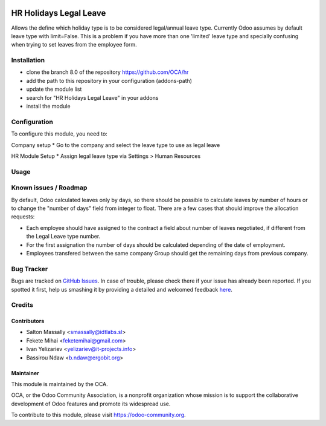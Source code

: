 .. image:: https://img.shields.io/badge/licence-AGPL--3-blue.svg
   :target: http://www.gnu.org/licenses/agpl-3.0-standalone.html
   :alt: License: AGPL-3

=======================
HR Holidays Legal Leave
=======================

Allows the define which holiday type is to be considered legal/annual leave type.
Currently Odoo assumes by default leave type with limit=False. This is a problem if
you have more than one 'limited' leave type and specially confusing when trying to
set leaves from the employee form.

Installation
============

* clone the branch 8.0 of the repository https://github.com/OCA/hr
* add the path to this repository in your configuration (addons-path)
* update the module list
* search for "HR Holidays Legal Leave" in your addons
* install the module

Configuration
=============

To configure this module, you need to:

Company setup
* Go to the company and select the leave type to use as legal leave

HR Module Setup
* Assign legal leave type via Settings > Human Resources

Usage
=====

.. image:: https://odoo-community.org/website/image/ir.attachment/5784_f2813bd/datas
   :alt: Try me on Runbot
   :target: https://runbot.odoo-community.org/runbot/116/8.0

Known issues / Roadmap
======================

By default, Odoo calculated leaves only by days, so there should be possible to calculate leaves by number of hours or to change the "number of days" field from integer to float.
There are a few cases that should improve the allocation requests:

* Each employee should have assigned to the contract a field about number of leaves negotiated, if different from the Legal Leave type number.
* For the first assignation the number of days should be calculated depending of the date of employment.
* Employees transfered between the same company Group should get the remaining days from previous company.

Bug Tracker
===========

Bugs are tracked on `GitHub Issues <https://github.com/OCA/hr/issues>`_.
In case of trouble, please check there if your issue has already been reported.
If you spotted it first, help us smashing it by providing a detailed and welcomed feedback `here <https://github.com/OCA/
hr/issues/new?body=module:%20
hr_holidays_legal_leave%0Aversion:%20
8.0%0A%0A**Steps%20to%20reproduce**%0A-%20...%0A%0A**Current%20behavior**%0A%0A**Expected%20behavior**>`_.


Credits
=======

Contributors
------------

* Salton Massally <smassally@idtlabs.sl>
* Fekete Mihai <feketemihai@gmail.com>
* Ivan Yelizariev <yelizariev@it-projects.info>
* Bassirou Ndaw <b.ndaw@ergobit.org>

Maintainer
----------

.. image:: https://odoo-community.org/logo.png
   :alt: Odoo Community Association
   :target: https://odoo-community.org

This module is maintained by the OCA.

OCA, or the Odoo Community Association, is a nonprofit organization whose
mission is to support the collaborative development of Odoo features and
promote its widespread use.

To contribute to this module, please visit https://odoo-community.org.
